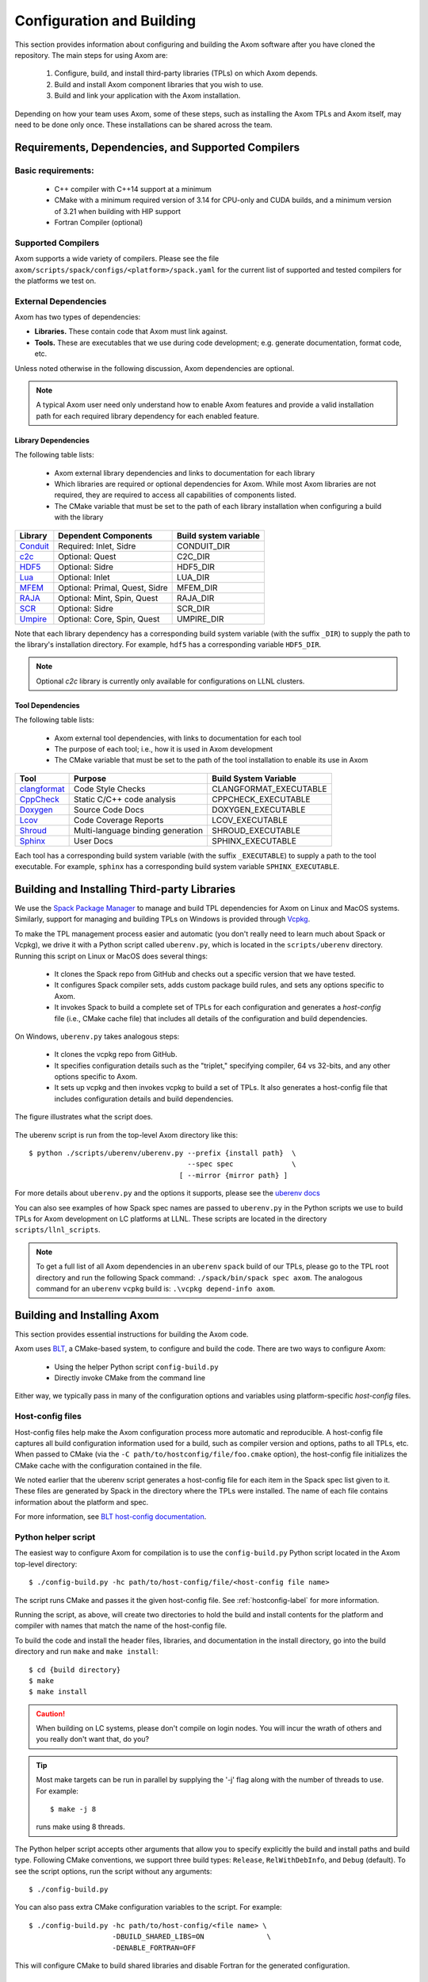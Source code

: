 .. ## Copyright (c) 2017-2024, Lawrence Livermore National Security, LLC and
.. ## other Axom Project Developers. See the top-level LICENSE file for details.
.. ##
.. ## SPDX-License-Identifier: (BSD-3-Clause)

Configuration and Building
==========================

This section provides information about configuring and building
the Axom software after you have cloned the repository.
The main steps for using Axom are:

  #. Configure, build, and install third-party libraries (TPLs) on which Axom depends.
  #. Build and install Axom component libraries that you wish to use.
  #. Build and link your application with the Axom installation.

Depending on how your team uses Axom, some of these steps, such as
installing the Axom TPLs and Axom itself, may need to be done
only once. These installations can be shared across the team.


Requirements, Dependencies, and Supported Compilers
---------------------------------------------------

Basic requirements:
~~~~~~~~~~~~~~~~~~~

  * C++ compiler with C++14 support at a minimum
  * CMake with a minimum required version of 3.14 for CPU-only and CUDA builds,
    and a minimum version of 3.21 when building with HIP support
  * Fortran Compiler (optional)

Supported Compilers
~~~~~~~~~~~~~~~~~~~

Axom supports a wide variety of compilers. Please see the file 
``axom/scripts/spack/configs/<platform>/spack.yaml``
for the current list of supported and tested compilers for the platforms we
test on.

.. _dependencies-label:

External Dependencies
~~~~~~~~~~~~~~~~~~~~~~

Axom has two types of dependencies:

* **Libraries.** These contain code that Axom must link against.
* **Tools.** These are executables that we use during code development; e.g. 
  generate documentation, format code, etc.

Unless noted otherwise in the following discussion, Axom dependencies are 
optional.

.. note:: A typical Axom user need only understand how to enable Axom features
          and provide a valid installation path for each required library
          dependency for each enabled feature. 

Library Dependencies
""""""""""""""""""""

The following table lists:

  * Axom external library dependencies and links to documentation for
    each library
  * Which libraries are required or optional dependencies for Axom. While 
    most Axom libraries are not required, they are required to access all 
    capabilities of components listed.
  * The CMake variable that must be set to the path of each library 
    installation when configuring a build with the library

================== ==================================== ======================
  Library          Dependent Components                 Build system variable
================== ==================================== ======================
  `Conduit`_       Required: Inlet, Sidre               CONDUIT_DIR
  `c2c`_           Optional: Quest                      C2C_DIR
  `HDF5`_          Optional: Sidre                      HDF5_DIR
  `Lua`_           Optional: Inlet                      LUA_DIR
  `MFEM`_          Optional: Primal, Quest, Sidre       MFEM_DIR
  `RAJA`_          Optional: Mint, Spin, Quest          RAJA_DIR
  `SCR`_           Optional: Sidre                      SCR_DIR
  `Umpire`_        Optional: Core, Spin, Quest          UMPIRE_DIR
================== ==================================== ======================

.. _Conduit: https://llnl-conduit.readthedocs.io/en/latest
.. _c2c: https://rzlc.llnl.gov/c2c
.. _HDF5: https://www.hdfgroup.org/solutions/hdf5/
.. _Lua: https://www.lua.org/
.. _MFEM: https://mfem.org/
.. _RAJA: https://raja.readthedocs.io/en/main/
.. _SCR: https://computing.llnl.gov/projects/scalable-checkpoint-restart-for-mpi
.. _Umpire: https://umpire.readthedocs.io/en/latest/

Note that each  library dependency has a corresponding build system variable
(with the suffix ``_DIR``) to supply the path to the library's installation 
directory. For example, ``hdf5`` has a corresponding variable ``HDF5_DIR``.

.. note:: Optional `c2c` library is currently only available for configurations
          on LLNL clusters.


Tool Dependencies
"""""""""""""""""

The following table lists:

  * Axom external tool dependencies, with links to documentation for
    each tool
  * The purpose of each tool; i.e., how it is used in Axom development
  * The CMake variable that must be set to the path of the tool 
    installation to enable its use in Axom

================== ==================================== ======================
  Tool             Purpose                              Build System Variable
================== ==================================== ======================
  `clangformat`_   Code Style Checks                    CLANGFORMAT_EXECUTABLE
  `CppCheck`_      Static C/C++ code analysis           CPPCHECK_EXECUTABLE
  `Doxygen`_       Source Code Docs                     DOXYGEN_EXECUTABLE
  `Lcov`_          Code Coverage Reports                LCOV_EXECUTABLE
  `Shroud`_        Multi-language binding generation    SHROUD_EXECUTABLE
  `Sphinx`_        User Docs                            SPHINX_EXECUTABLE
================== ==================================== ======================

.. _clangformat: https://releases.llvm.org/10.0.0/tools/clang/docs/ClangFormat.html
.. _CppCheck: http://cppcheck.sourceforge.net/
.. _Doxygen: http://www.doxygen.nl/
.. _Lcov: http://ltp.sourceforge.net/coverage/lcov.php
.. _Shroud: https://shroud.readthedocs.io/en/develop/
.. _Sphinx: http://www.sphinx-doc.org/en/master/

Each tool has a corresponding build system variable (with the suffix 
``_EXECUTABLE``) to supply a path to the tool executable. For example, 
``sphinx`` has a corresponding build system variable ``SPHINX_EXECUTABLE``.


.. _tplbuild-label:


Building and Installing Third-party Libraries
---------------------------------------------

We use the `Spack Package Manager <https://github.com/spack/spack>`_
to manage and build TPL dependencies for Axom on Linux and MacOS systems.
Similarly, support for managing and building TPLs on Windows is provided 
through `Vcpkg <https://github.com/microsoft/vcpkg>`_.

To make the TPL management process easier and automatic (you don't really need 
to learn much about Spack or Vcpkg), we drive it with a Python script called 
``uberenv.py``, which is located in the ``scripts/uberenv`` directory. 
Running this script on Linux or MacOS does several things:

  * It clones the Spack repo from GitHub and checks out a specific version
    that we have tested.
  * It configures Spack compiler sets, adds custom package build rules, and 
    sets any options specific to Axom.
  * It invokes Spack to build a complete set of TPLs for each configuration and 
    generates a *host-config* file (i.e., CMake cache file) that includes all 
    details of the configuration and build dependencies.

On Windows, ``uberenv.py`` takes analogous steps:

  * It clones the vcpkg repo from GitHub.
  * It specifies configuration details such as the "triplet," specifying
    compiler, 64 vs 32-bits, and any other options specific to Axom.
  * It sets up vcpkg and then invokes vcpkg to build a set of TPLs.  It
    also generates a host-config file that includes configuration details
    and build dependencies.

The figure illustrates what the script does.

.. figure:: Uberenv.jpg

The uberenv script is run from the top-level Axom directory like this::

    $ python ./scripts/uberenv/uberenv.py --prefix {install path}  \
                                          --spec spec              \
                                        [ --mirror {mirror path} ]


For more details about ``uberenv.py`` and the options it supports, please
see the `uberenv docs <https://uberenv.readthedocs.io/en/latest/>`_

You can also see examples of how Spack spec names are passed to ``uberenv.py``
in the Python scripts we use to build TPLs for Axom development on
LC platforms at LLNL. These scripts are located in the directory
``scripts/llnl_scripts``.

.. note:: To get a full list of all Axom dependencies in an ``uberenv``
          ``spack`` build of our TPLs, please go to the TPL root directory
          and run the following Spack command: ``./spack/bin/spack spec axom``.
          The analogous command for an ``uberenv`` ``vcpkg`` build is:
          ``.\vcpkg depend-info axom``.


.. _building-axom-label:


Building and Installing Axom
----------------------------

This section provides essential instructions for building the Axom code.

Axom uses `BLT <https://github.com/LLNL/blt>`_, a CMake-based system, to
configure and build the code. There are two ways to configure Axom:

 * Using the helper Python script ``config-build.py``
 * Directly invoke CMake from the command line

Either way, we typically pass in many of the configuration options and 
variables using platform-specific *host-config* files.


.. _hostconfig-label:

Host-config files
~~~~~~~~~~~~~~~~~

Host-config files help make the Axom configuration process more automatic and
reproducible. A host-config file captures all build configuration
information used for a build, such as compiler version and options,
paths to all TPLs, etc. When passed to CMake 
(via the ``-C path/to/hostconfig/file/foo.cmake`` option), the host-config file 
initializes the CMake cache with the configuration contained in the file.

We noted earlier that the uberenv script generates a host-config file for each 
item in the Spack spec list given to it. These files are generated by Spack in 
the directory where the TPLs were installed. The name of each file contains 
information about the platform and spec.

For more information, see `BLT host-config documentation <https://llnl-blt.readthedocs.io/en/develop/tutorial/host_configs.html>`_.


Python helper script
~~~~~~~~~~~~~~~~~~~~

The easiest way to configure Axom for compilation is to use the
``config-build.py`` Python script located in the Axom top-level directory::

   $ ./config-build.py -hc path/to/host-config/file/<host-config file name>

The script runs CMake and passes it the given host-config file.
See :ref:`hostconfig-label` for more information.

Running the script, as above, will create two directories to hold the build 
and install contents for the platform and compiler with names that match
the name of the host-config file.

To build the code and install the header files, libraries, and documentation
in the install directory, go into the build directory and run ``make`` and
``make install``::

   $ cd {build directory}
   $ make
   $ make install

.. caution :: When building on LC systems, please don't compile on login nodes.
              You will incur the wrath of others and you really don't want that,
              do you?

.. tip :: Most make targets can be run in parallel by supplying the '-j' flag
          along with the number of threads to use. For example::

            $ make -j 8 
      
          runs make using 8 threads.

The Python helper script accepts other arguments that allow you to specify
explicitly the build and install paths and build type. Following CMake
conventions, we support three build types: ``Release``, ``RelWithDebInfo``, and
``Debug`` (default). To see the script options, run the script without any arguments::

   $ ./config-build.py

You can also pass extra CMake configuration variables to the script. For 
example::

   $ ./config-build.py -hc path/to/host-config/<file name> \
                       -DBUILD_SHARED_LIBS=ON               \
                       -DENABLE_FORTRAN=OFF

This will configure CMake to build shared libraries and disable Fortran
for the generated configuration.


Run CMake directly
~~~~~~~~~~~~~~~~~~

You can also configure Axom by running CMake directly and passing it the
appropriate arguments. For example, to configure, build and install a release
build with the gcc compiler, you could pass a host-config file to CMake::

   $ mkdir build-gcc-release
   $ cd build-gcc-release
   $ cmake -C {host config file for gcc compiler}           \
           -DCMAKE_BUILD_TYPE=Release                       \
           -DCMAKE_INSTALL_PREFIX=../install-gcc-release    \
           ../src/
   $ make
   $ make install

.. note::
   Spack generates a host-config for us with many defaults that can be overridden
   on the command line. For example, ``CMAKE_BUILD_TYPE`` is set to ``Release``.
   This can be overriden like the above command after the ``-C`` option.

Alternatively, you could forego the host-config file entirely and pass all the
arguments you need, including paths to third-party libraries,
directly to CMake; for example::

   $ mkdir build-gcc-release
   $ cd build-gcc-release
   $ cmake -DCMAKE_C_COMPILER={path to gcc compiler}        \
           -DCMAKE_CXX_COMPILER={path to g++ compiler}      \
           -DCMAKE_BUILD_TYPE=Release                       \
           -DCMAKE_INSTALL_PREFIX=../install-gcc-release    \
           -DCONDUIT_DIR={path/to/conduit/install}          \
           {many other args}                                \
           ../src/
   $ make
   $ make install


CMake Configuration Options
---------------------------

The tables in this section summarize the main build system options in Axom.

Axom components, tests, examples, etc.
~~~~~~~~~~~~~~~~~~~~~~~~~~~~~~~~~~~~~~~~~~~~~~

+------------------------------+---------+----------------------------------------+
| OPTION                       | Default | Description                            |
+==============================+=========+========================================+
| AXOM_ENABLE_ALL_COMPONENTS   | ON      | Enable all components by default       |
+------------------------------+---------+----------------------------------------+
| AXOM_ENABLE_<FOO>            | ON      | Enable the Axom component named 'Foo'  |
|                              |         |                                        |
|                              |         | (e.g. AXOM_ENABLE_SIDRE)               |
|                              |         | for the Sidre component.               |
|                              |         |                                        |
|                              |         | Overrides AXOM_ENABLE_ALL_COMPONENTS   |
|                              |         | for the specified component.           |
+------------------------------+---------+----------------------------------------+
| AXOM_ENABLE_EXAMPLES         | ON      | Build Axom examples                    |
+------------------------------+---------+----------------------------------------+
| AXOM_ENABLE_TESTS            | ON      | Build Axom unit tests                  |
+------------------------------+---------+----------------------------------------+
| ENABLE_BENCHMARKS            | OFF     | Build Axom benchmarks                  |
+------------------------------+---------+----------------------------------------+
| AXOM_ENABLE_DOCS             | ON      | Enable Axom documentation to be built  |
|                              |         | as a make target                       |
+------------------------------+---------+----------------------------------------+
| AXOM_ENABLE_TOOLS            | ON      | Enable Axom development tools          |
+------------------------------+---------+----------------------------------------+
| AXOM_DEPRECATED_TYPES        | WARN    | WARN, ALLOW or ERROR on using          |
|                              |         | deprecated types                       |
+------------------------------+---------+----------------------------------------+

If ``AXOM_ENABLE_ALL_COMPONENTS`` is OFF, you must explicitly enable a desired
component (other than 'core', which is always enabled). Similarly, if 
``AXOM_ENABLE_ALL_COMPONENTS`` is ON, you can disable individual components by
setting ``AXOM_ENABLE_<FOO>`` to OFF for the component you want turned off. 

See `Axom software documentation <../../../index.html>`_
for a list of Axom components and their dependencies. Note that when enabling 
an external dependency for an Axom component, the CMake variable ``BAR_DIR`` 
must be set to a valid path to the dependency installation. See 
:ref:`dependencies-label` for a complete listing of configuration variables 
to specify paths to Axom external dependencies. 

.. note:: ``AXOM_ENABLE_EXAMPLES``, ``AXOM_ENABLE_TESTS``, and 
          ``AXOM_ENABLE_DOCS`` are *CMake-dependent options*. Thus, if a 
          variable without the ``AXOM_`` prefix is ON, such as ``ENABLE_TESTS``,
          tests can be enabled in other packages in a project build and turned 
          off in Axom by setting the Axom prefix form ``AXOM_ENABLE_TESTS`` to 
          OFF.


Axom build options, compiler support, and parallelism
~~~~~~~~~~~~~~~~~~~~~~~~~~~~~~~~~~~~~~~~~~~~~~~~~~~~~~

+------------------------------+---------+----------------------------------------+
| OPTION                       | Default | Description                            |
+==============================+=========+========================================+
| AXOM_DEBUG_DEFINE            | DEFAULT | Controls whether the `AXOM_DEBUG`      |
|                              |         | compiler define is enabled             |
|                              |         |                                        |
|                              |         | By DEFAULT, it is enabled for          |
|                              |         | `Debug` and `RelWithDebInfo` configs   |
|                              |         | but this can be overridden by setting  |
|                              |         | `AXOM_DEBUG_DEFINE` to `ON` or `OFF`   |
+------------------------------+---------+----------------------------------------+
| ENABLE_ALL_WARNINGS          | ON      | Enable extra compiler warnings         |
|                              |         | in all build targets                   |
+------------------------------+---------+----------------------------------------+
| ENABLE_WARNINGS_AS_ERRORS    | OFF     | Compiler warnings treated as errors    |
+------------------------------+---------+----------------------------------------+
| BUILD_SHARED_LIBS            | OFF     | Build shared libraries.                |
|                              |         | Default is Static libraries            |
+------------------------------+---------+----------------------------------------+
| ENABLE_FORTRAN               | OFF     | Enable Fortran compiler support        |
+------------------------------+---------+----------------------------------------+
| AXOM_ENABLE_MPI              | OFF     | Enable MPI                             |
+------------------------------+---------+----------------------------------------+
| AXOM_ENABLE_OPENMP           | OFF     | Enable OpenMP                          |
+------------------------------+---------+----------------------------------------+
| AXOM_ENABLE_CUDA             | OFF     | Enable CUDA                            |
+------------------------------+---------+----------------------------------------+
| AXOM_ENABLE_HIP              | OFF     | Enable HIP                             |
+------------------------------+---------+----------------------------------------+

Note that, in most Axom components, node-level parallelism features, enabled with 
OpenMP, CUDA (NVIDIA GPUs), and HIP (AMD GPUs), are implemented using RAJA. See
:ref:`dependencies-label` for instructions to set the directory location of a
RAJA installation. In addition, enabling such features may require additional build 
options to be provided, which are summarized in the following table.

+------------------------------+------------------------------------------+
| OPTION                       | Description                              |
+==============================+==========================================+
| RAJA_DIR                     | RAJA installation directory as described |
|                              | in :ref:`dependencies-label`.            |
|                              |                                          |
|                              | RAJA must be built with support enabled  |
|                              | for OpenMP, CUDA, or HIP to use features |
|                              | enabled by those parallel programming    |
|                              | models in Axom.                          |
+------------------------------+------------------------------------------+
| CUDA_TOOLKIT_ROOT_DIR        | Path to CUDA software stack installation |
+------------------------------+------------------------------------------+
| CMAKE_CUDA_COMPILER          | Path to CUDA compiler (e.g. nvcc)        |
+------------------------------+------------------------------------------+
| CMAKE_CUDA_ARCHITECTURES     | Target architecture(s) for CUDA          |
+------------------------------+------------------------------------------+
| HIP_ROOT_DIR                 | Path to HIP software stack installation  |
+------------------------------+------------------------------------------+
| CMAKE_HIP_ARCHITECTURES      | Target architecture(s) for HIP           |
+------------------------------+------------------------------------------+

.. note :: To configure the version of the C++ standard, you can supply one of the
           following values for **BLT_CXX_STD**:  'c++11' or 'c++14'.
           Axom requires at least 'c++14', the  default value.


Tools and features primarily intended for developers
~~~~~~~~~~~~~~~~~~~~~~~~~~~~~~~~~~~~~~~~~~~~~~~~~~~~~

+------------------------------------------+---------+----------------------------------------+
| OPTION                                   | Default | Description                            |
+==========================================+=========+========================================+
| ENABLE_CODECOV                           | ON      | Enable code coverage via gcov          |
+------------------------------------------+---------+----------------------------------------+
| AXOM_ENABLE_ANNOTATIONS                  | OFF     | Enable source code annotations to      |
|                                          |         | facilitate performance evaluation      |
+------------------------------------------+---------+----------------------------------------+
| AXOM_QUEST_ENABLE_EXTRA_REGRESSION_TESTS | OFF     | Enable an expanded set of tests for    |
|                                          |         | the Axom Quest component               |
+------------------------------------------+---------+----------------------------------------+

Axom source code macro constants
~~~~~~~~~~~~~~~~~~~~~~~~~~~~~~~~~~~~~~~~~~~~~~~~~~~~~~

Axom developers, please note that Axom provides macro constants to control 
conditionally-compiled code based on which built-in and third-party libraries 
are being used and which Axom components are enabled. Please see
:ref:`codemacros-conditional-label` for more information.


Make targets
------------

Our system provides a variety of make targets to build individual Axom
components, documentation, run tests, examples, etc. After running CMake
(using either the Python helper script or directly), you can see a listing of
all available targets by passing 'help' to make; i.e.,::

   $ make help

The name of each target should be sufficiently descriptive to indicate
what the target does. For example, to run all tests and make sure the
Axom components are built properly, execute the following command::

   $ make test


.. _appbuild-label:

Compiling and Linking with an Application
-----------------------------------------

Please see :ref:`using_in_your_project` for examples of how to use Axom in your project.
